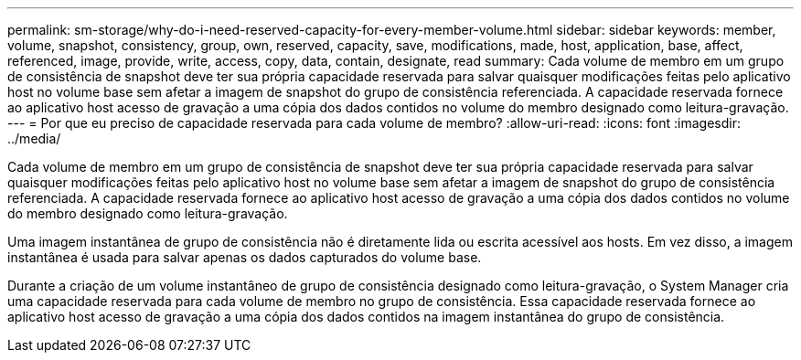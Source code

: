 ---
permalink: sm-storage/why-do-i-need-reserved-capacity-for-every-member-volume.html 
sidebar: sidebar 
keywords: member, volume, snapshot, consistency, group, own, reserved, capacity, save, modifications, made, host, application, base, affect, referenced, image, provide, write, access, copy, data, contain, designate, read 
summary: Cada volume de membro em um grupo de consistência de snapshot deve ter sua própria capacidade reservada para salvar quaisquer modificações feitas pelo aplicativo host no volume base sem afetar a imagem de snapshot do grupo de consistência referenciada. A capacidade reservada fornece ao aplicativo host acesso de gravação a uma cópia dos dados contidos no volume do membro designado como leitura-gravação. 
---
= Por que eu preciso de capacidade reservada para cada volume de membro?
:allow-uri-read: 
:icons: font
:imagesdir: ../media/


[role="lead"]
Cada volume de membro em um grupo de consistência de snapshot deve ter sua própria capacidade reservada para salvar quaisquer modificações feitas pelo aplicativo host no volume base sem afetar a imagem de snapshot do grupo de consistência referenciada. A capacidade reservada fornece ao aplicativo host acesso de gravação a uma cópia dos dados contidos no volume do membro designado como leitura-gravação.

Uma imagem instantânea de grupo de consistência não é diretamente lida ou escrita acessível aos hosts. Em vez disso, a imagem instantânea é usada para salvar apenas os dados capturados do volume base.

Durante a criação de um volume instantâneo de grupo de consistência designado como leitura-gravação, o System Manager cria uma capacidade reservada para cada volume de membro no grupo de consistência. Essa capacidade reservada fornece ao aplicativo host acesso de gravação a uma cópia dos dados contidos na imagem instantânea do grupo de consistência.
